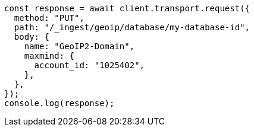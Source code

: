 // This file is autogenerated, DO NOT EDIT
// Use `node scripts/generate-docs-examples.js` to generate the docs examples

[source, js]
----
const response = await client.transport.request({
  method: "PUT",
  path: "/_ingest/geoip/database/my-database-id",
  body: {
    name: "GeoIP2-Domain",
    maxmind: {
      account_id: "1025402",
    },
  },
});
console.log(response);
----
